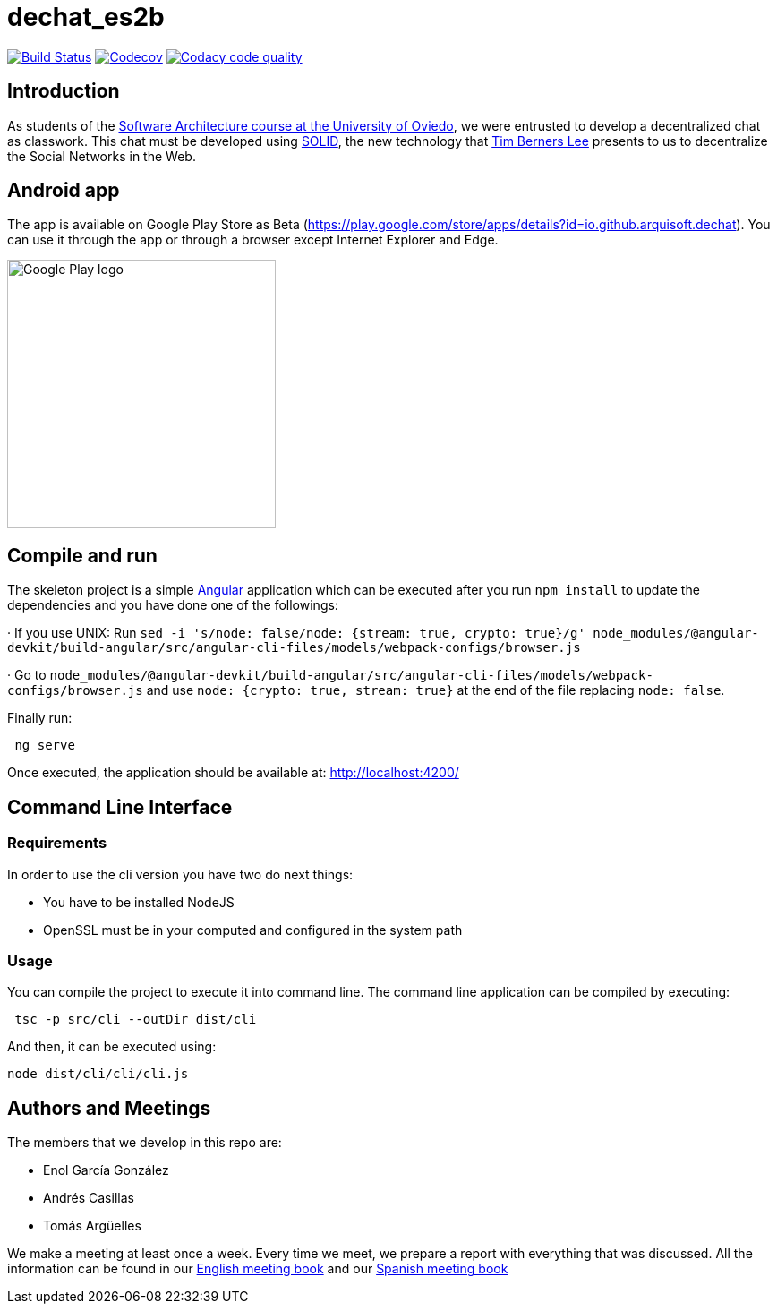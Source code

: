 = dechat_es2b

image:https://travis-ci.org/Arquisoft/dechat_es2b.svg?branch=master["Build Status", link="https://travis-ci.org/Arquisoft/dechat_es2b"]
image:https://codecov.io/gh/Arquisoft/dechat_es2b/branch/master/graph/badge.svg["Codecov",link="https://codecov.io/gh/Arquisoft/dechat_es2b"]
image:https://api.codacy.com/project/badge/Grade/fc7dc1da60ee4e9fb67ccff782625794["Codacy code quality", link="https://www.codacy.com/app/jelabra/dechat_es2b?utm_source=github.com&utm_medium=referral&utm_content=Arquisoft/dechat_es2b&utm_campaign=Badge_Grade"]


== Introduction

As students of the https://github.com/Arquisoft/[Software Architecture course at the University of Oviedo], we were entrusted to develop a decentralized chat as classwork. This chat must be developed using https://solid.inrupt.com[SOLID], the new technology that https://twitter.com/timberners_lee[Tim Berners Lee] presents to us to decentralize the Social Networks in the Web.


== Android app

The app is available on Google Play Store as Beta (https://play.google.com/store/apps/details?id=io.github.arquisoft.dechat). You can use it through the app or through a browser except Internet Explorer and Edge.

image::doc/raw/images/googlePlayLogo.png[Google Play logo, 300, auto]


== Compile and run

The skeleton project is a simple https://angular.io[Angular] application which can be executed after you run `npm install` to update the dependencies and you have done one of the followings:

· If you use UNIX: Run `sed -i 's/node: false/node: {stream: true, crypto: true}/g' node_modules/@angular-devkit/build-angular/src/angular-cli-files/models/webpack-configs/browser.js`

· Go to `node_modules/@angular-devkit/build-angular/src/angular-cli-files/models/webpack-configs/browser.js` and use `node: {crypto: true, stream: true}` at the end of the file replacing `node: false`.

Finally run:
----
 ng serve
----

Once executed, the application should be available at: http://localhost:4200/


== Command Line Interface


=== Requirements

In order to use the cli version you have two do next things:

* You have to be installed NodeJS
* OpenSSL must be in your computed and configured in the system path


=== Usage

You can compile the project to execute it into command line. The command line application can be compiled by executing:
----
 tsc -p src/cli --outDir dist/cli
----

And then, it can be executed using:
----
node dist/cli/cli/cli.js
----


== Authors and Meetings

The members that we develop in this repo are:

* Enol García González
* Andrés Casillas
* Tomás Argüelles

We make a meeting at least once a week. Every time we meet, we prepare a report with everything that was discussed. All the information can be found in our https://github.com/Arquisoft/dechat_es2b/wiki/Meeting-Book[English meeting book] and our https://github.com/Arquisoft/dechat_es2b/wiki/Libro-de-reuniones[Spanish meeting book]
